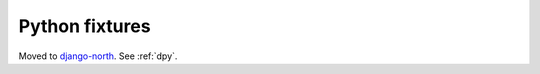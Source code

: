 ===============
Python fixtures
===============

Moved to 
`django-north <https://code.google.com/p/django-north/>`__.
See :ref:`dpy`.



